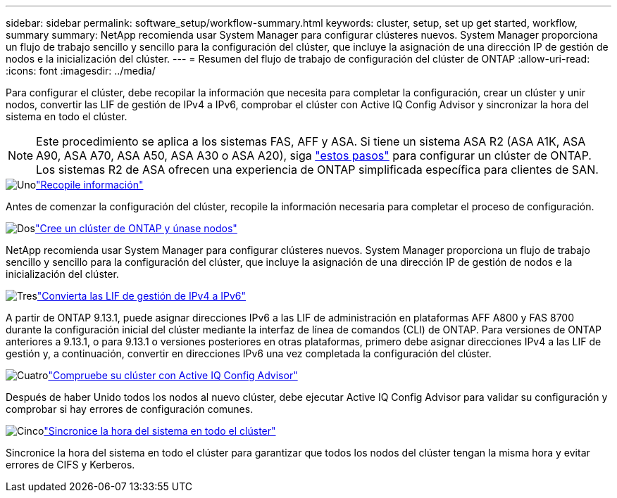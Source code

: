 ---
sidebar: sidebar 
permalink: software_setup/workflow-summary.html 
keywords: cluster, setup, set up get started, workflow, summary 
summary: NetApp recomienda usar System Manager para configurar clústeres nuevos. System Manager proporciona un flujo de trabajo sencillo y sencillo para la configuración del clúster, que incluye la asignación de una dirección IP de gestión de nodos e la inicialización del clúster. 
---
= Resumen del flujo de trabajo de configuración del clúster de ONTAP
:allow-uri-read: 
:icons: font
:imagesdir: ../media/


[role="lead"]
Para configurar el clúster, debe recopilar la información que necesita para completar la configuración, crear un clúster y unir nodos, convertir las LIF de gestión de IPv4 a IPv6, comprobar el clúster con Active IQ Config Advisor y sincronizar la hora del sistema en todo el clúster.


NOTE: Este procedimiento se aplica a los sistemas FAS, AFF y ASA. Si tiene un sistema ASA R2 (ASA A1K, ASA A90, ASA A70, ASA A50, ASA A30 o ASA A20), siga link:https://docs.netapp.com/us-en/asa-r2/install-setup/initialize-ontap-cluster.html["estos pasos"^] para configurar un clúster de ONTAP. Los sistemas R2 de ASA ofrecen una experiencia de ONTAP simplificada específica para clientes de SAN.

.image:https://raw.githubusercontent.com/NetAppDocs/common/main/media/number-1.png["Uno"]link:gather_cluster_setup_information.html["Recopile información"]
[role="quick-margin-para"]
Antes de comenzar la configuración del clúster, recopile la información necesaria para completar el proceso de configuración.

.image:https://raw.githubusercontent.com/NetAppDocs/common/main/media/number-2.png["Dos"]link:setup-cluster.html["Cree un clúster de ONTAP y únase nodos"]
[role="quick-margin-para"]
NetApp recomienda usar System Manager para configurar clústeres nuevos. System Manager proporciona un flujo de trabajo sencillo y sencillo para la configuración del clúster, que incluye la asignación de una dirección IP de gestión de nodos e la inicialización del clúster.

.image:https://raw.githubusercontent.com/NetAppDocs/common/main/media/number-3.png["Tres"]link:convert-ipv4-to-ipv6-task.html["Convierta las LIF de gestión de IPv4 a IPv6"]
[role="quick-margin-para"]
A partir de ONTAP 9.13.1, puede asignar direcciones IPv6 a las LIF de administración en plataformas AFF A800 y FAS 8700 durante la configuración inicial del clúster mediante la interfaz de línea de comandos (CLI) de ONTAP. Para versiones de ONTAP anteriores a 9.13.1, o para 9.13.1 o versiones posteriores en otras plataformas, primero debe asignar direcciones IPv4 a las LIF de gestión y, a continuación, convertir en direcciones IPv6 una vez completada la configuración del clúster.

.image:https://raw.githubusercontent.com/NetAppDocs/common/main/media/number-4.png["Cuatro"]link:task_check_cluster_with_config_advisor.html["Compruebe su clúster con Active IQ Config Advisor"]
[role="quick-margin-para"]
Después de haber Unido todos los nodos al nuevo clúster, debe ejecutar Active IQ Config Advisor para validar su configuración y comprobar si hay errores de configuración comunes.

.image:https://raw.githubusercontent.com/NetAppDocs/common/main/media/number-5.png["Cinco"]link:task_synchronize_the_system_time_across_the_cluster.html["Sincronice la hora del sistema en todo el clúster"]
[role="quick-margin-para"]
Sincronice la hora del sistema en todo el clúster para garantizar que todos los nodos del clúster tengan la misma hora y evitar errores de CIFS y Kerberos.
